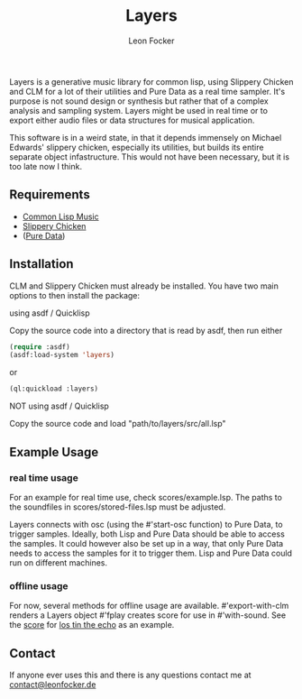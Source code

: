 #+title: Layers
#+author: Leon Focker

Layers is a generative music library for common lisp, using Slippery Chicken and CLM for a lot of their utilities and Pure Data as a real time sampler. It's purpose is not sound design or synthesis but rather that of a complex analysis and sampling system. Layers might be used in real time or to export either audio files or data structures for musical application.

This software is in a weird state, in that it depends immensely on Michael Edwards' slippery chicken, especially its utilities, but builds its entire separate object infastructure. This would not have been necessary, but it is too late now I think.

** Requirements

- [[https://ccrma.stanford.edu/software/clm/][Common Lisp Music]]
- [[https://michael-edwards.org/sc/][Slippery Chicken]]
- ([[https://puredata.info/][Pure Data]])

** Installation

CLM and Slippery Chicken must already be installed. You have two main options to then install the package:

**** using asdf / Quicklisp

Copy the source code into a directory that is read by asdf, then run either

#+BEGIN_SRC lisp
(require :asdf)
(asdf:load-system 'layers)
#+END_SRC#+source: 

or

#+BEGIN_SRC lisp
(ql:quickload :layers)
#+END_SRC#+source:

**** NOT using asdf / Quicklisp

Copy the source code and load "path/to/layers/src/all.lsp"

** Example Usage

*** real time usage

For an example for real time use, check scores/example.lsp. The paths to the soundfiles in scores/stored-files.lsp must be adjusted.

Layers connects with osc (using the #'start-osc function) to Pure Data, to trigger samples. Ideally, both Lisp and Pure Data should be able to access the samples. It could however also be set up in a way, that only Pure Data needs to access the samples for it to trigger them. Lisp and Pure Data could run on different machines. 

*** offline usage

For now, several methods for offline usage are available.
#'export-with-clm renders a Layers object
#'fplay creates score for use in #'with-sound. See the [[https://github.com/Leon-Focker/feedback][score]] for [[https://leonfocker.de/works/los_tin_the_echo.html][los tin the echo]] as an example.

** Contact

If anyone ever uses this and there is any questions contact me at [[mailto:contact@leonfocker.de][contact@leonfocker.de]]
